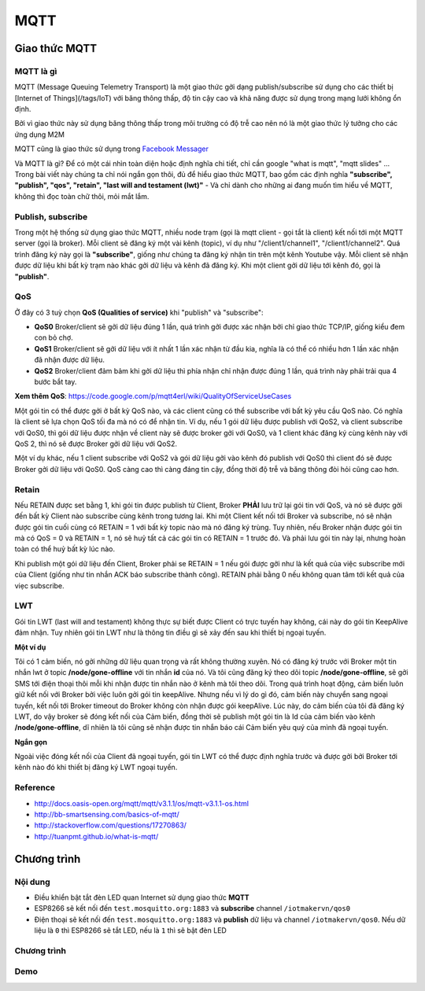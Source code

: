 MQTT
----
Giao thức MQTT
==============

MQTT là gì
~~~~~~~~~~

.. image:: ../_static/mqttorg-glow.png

MQTT (Message Queuing Telemetry Transport) là một giao thức gởi dạng publish/subscribe sử dụng cho các thiết bị [Internet of Things](/tags/IoT) với băng thông thấp, độ tin cậy cao và khả năng được sử dụng trong mạng lưới không ổn định.

Bởi vì giao thức này sử dụng băng thông thấp trong môi trường có độ trễ cao nên nó là một giao thức lý tưởng cho các ứng dụng M2M

MQTT cũng là giao thức sử dụng trong `Facebook Messager`_

Và MQTT là gì? Để có một cái nhìn toàn diện hoặc định nghĩa chi tiết, chỉ cần google "what is mqtt", "mqtt slides" ... Trong bài viết này chúng ta chỉ nói ngắn gọn thôi, đủ để hiểu giao thức MQTT, bao gồm các định nghĩa **"subscribe", "publish", "qos", "retain", "last will and testament (lwt)"** - Và chỉ dành cho những ai đang muốn tìm hiểu về MQTT, không thì đọc toàn chữ thôi, mỏi mắt lắm.

Publish, subscribe 
~~~~~~~~~~~~~~~~~~
Trong một hệ thống sử dụng giao thức MQTT, nhiều node trạm (gọi là mqtt client - gọi tắt là client) kết nối tới một MQTT server (gọi là broker). Mỗi client sẽ đăng ký một vài kênh (topic), ví dụ như "/client1/channel1", "/client1/channel2". Quá trình đăng ký này gọi là **"subscribe"**, giống như chúng ta đăng ký nhận tin trên một kênh Youtube vậy. Mỗi client sẽ nhận được dữ liệu khi bất kỳ trạm nào khác gởi dữ liệu và kênh đã đăng ký. Khi một client gởi dữ liệu tới kênh đó, gọi là **"publish"**.

QoS 
~~~
Ở đây có 3 tuỳ chọn **QoS (Qualities of service)** khi "publish" và "subscribe":

- **QoS0** Broker/client sẽ gởi dữ liệu đúng 1 lần, quá trình gởi được xác nhận bởi chỉ giao thức TCP/IP, giống kiểu đem con bỏ chợ.
- **QoS1** Broker/client sẽ gởi dữ liệu với ít nhất 1 lần xác nhận từ đầu kia, nghĩa là có thể có nhiều hơn 1 lần xác nhận đã nhận được dữ liệu.
- **QoS2** Broker/client đảm bảm khi gởi dữ liệu thì phía nhận chỉ nhận được đúng 1 lần, quá trình này phải trải qua 4 bước bắt tay.

**Xem thêm QoS**: https://code.google.com/p/mqtt4erl/wiki/QualityOfServiceUseCases

Một gói tin có thể được gởi ở bất kỳ QoS nào, và các client cũng có thể subscribe với bất kỳ yêu cầu QoS nào. Có nghĩa là client sẽ lựa chọn QoS tối đa mà nó có để nhận tin. Ví dụ, nếu 1 gói dữ liệu được publish với QoS2, và client subscribe với QoS0, thì gói dữ liệu được nhận về client này sẽ được broker gởi với QoS0, và 1 client khác đăng ký cùng kênh này với QoS 2, thì nó sẽ được Broker gởi dữ liệu với QoS2.

Một ví dụ khác, nếu 1 client subscribe với QoS2 và gói dữ liệu gởi vào kênh đó publish với QoS0 thì client đó sẽ được Broker gởi dữ liệu với QoS0. QoS càng cao thì càng đáng tin cậy, đồng thời độ trễ và băng thông đòi hỏi cũng cao hơn.

Retain
~~~~~~
Nếu RETAIN được set bằng 1, khi gói tin được publish từ Client, Broker **PHẢI** lưu trữ lại gói tin với QoS, và nó sẽ được gởi đến bất kỳ Client nào subscribe cùng kênh trong tương lai. Khi một Client kết nối tới Broker và subscribe, nó sẽ nhận được gói tin cuối cùng có RETAIN = 1 với bất kỳ topic nào mà nó đăng ký trùng. Tuy nhiên, nếu Broker nhận được gói tin mà có QoS = 0 và RETAIN = 1, nó sẽ huỷ tất cả các gói tin có RETAIN = 1 trước đó. Và phải lưu gói tin này lại, nhưng hoàn toàn có thể huỷ bất kỳ lúc nào.

Khi publish một gói dữ liệu đến Client, Broker phải se RETAIN = 1 nếu gói được gởi như là kết quả của việc subscribe mới của Client (giống như tin nhắn ACK báo subscribe thành công). RETAIN phải bằng 0 nếu không quan tâm tới kết quả của viẹc subscribe.

LWT
~~~
Gói tin LWT (last will and testament) không thực sự biết được Client có trực tuyến hay không, cái này do gói tin KeepAlive đảm nhận. Tuy nhiên gói tin LWT như là thông tin điều gì sẽ xảy đến sau khi thiết bị ngoại tuyến.

**Một ví dụ**

Tôi có 1 cảm biến, nó gởi những dữ liệu quan trọng và rất không thường xuyên. Nó có đăng ký trước với Broker một tin nhắn lwt ở topic **/node/gone-offline** với tin nhắn **id** của nó. Và tôi cũng đăng ký theo dõi topic **/node/gone-offline**, sẽ gởi SMS tới điện thoại thôi mỗi khi nhận được tin nhắn nào ở kênh mà tôi theo dõi.
Trong quá trình hoạt động, cảm biến luôn giữ kết nối với Broker bởi việc luôn gởi gói tin keepAlive. Nhưng nếu vì lý do gì đó, cảm biến này chuyển sang ngoại tuyến, kết nối tới Broker timeout do Broker không còn nhận được gói keepAlive.
Lúc này, do cảm biến của tôi đã đăng ký LWT, do vậy broker sẽ đóng kết nối của Cảm biến, đồng thời sẽ publish một gói tin là Id của cảm biến vào kênh **/node/gone-offline**, dĩ nhiên là tôi cũng sẽ nhận được tin nhắn báo cái Cảm biến yêu quý của mình  đã ngoại tuyến.

**Ngắn gọn**

Ngoài việc đóng kết nối của Client đã ngoại tuyến, gói tin LWT có thể được định nghĩa trước và được gởi bởi Broker tới kênh nào đó khi thiết bị đăng ký LWT ngoại tuyến.



Reference
~~~~~~~~~

* http://docs.oasis-open.org/mqtt/mqtt/v3.1.1/os/mqtt-v3.1.1-os.html
* http://bb-smartsensing.com/basics-of-mqtt/
* http://stackoverflow.com/questions/17270863/
* http://tuanpmt.github.io/what-is-mqtt/

.. _`Facebook Messager`: https://www.facebook.com/notes/facebook-engineering/building-facebook-messenger/10150259350998920

Chương trình
============
Nội dung
~~~~~~~~
* Điều khiển bật tắt đèn LED quan Internet sử dụng giao thức **MQTT**
* ESP8266 sẽ kết nối đến ``test.mosquitto.org:1883`` và **subscribe** channel ``/iotmakervn/qos0``
* Điện thoại sẽ kết nối đến ``test.mosquitto.org:1883`` và **publish** dữ liệu và channel ``/iotmakervn/qos0``. Nếu dữ liệu là ``0`` thì ESP8266 sẽ tắt LED, nếu là ``1`` thì sẽ bật đèn LED

Chương trình
~~~~~~~~~~~~

Demo
~~~~
